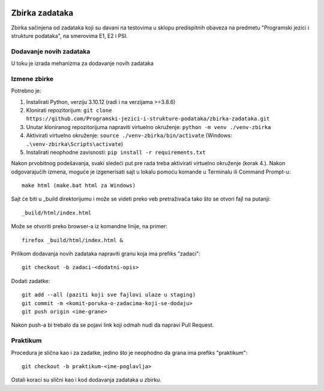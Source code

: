 |Publish to Github Pages Badge| |pages-build-deployment-badge|

Zbirka zadataka
===============

Zbirka sačinjena od zadataka koji su davani na testovima u sklopu predispitnih obaveza na predmetu "Programski jezici i strukture podataka", na smerovima E1, E2 i PSI.

Dodavanje novih zadataka
------------------------

U toku je izrada mehanizma za dodavanje novih zadataka

Izmene zbirke
-------------

Potrebno je:

1. Instalirati Python, verziju 3.10.12 (radi i na verzijama >=3.8.6)
2. Klonirati repozitorijum: ``git clone https://github.com/Programski-jezici-i-strukture-podataka/zbirka-zadataka.git``
3. Unutar kloniranog repozitorijuma napraviti virtuelno okruženje: ``python -m venv ./venv-zbirka``
4. Aktivirati virtuelno okruženje: ``source ./venv-zbirka/bin/activate`` (Windows: ``.\venv-zbirka\Scripts\activate``)
5. Instalirati neophodne zavisnosti: ``pip install -r requirements.txt``

Nakon prvobitnog podešavanja, svaki sledeći put pre rada treba aktivirati virtuelno okruženje (korak 4.).
Nakon odgovarajućih izmena, moguće je izgenerisati sajt u lokalu pomoću komande u Terminalu ili Command Prompt-u::

  make html (make.bat html za Windows)

Sajt će biti u _build direktorijumu i može se videti preko veb pretraživača tako što se otvori fajl na putanji::

  _build/html/index.html

Može se otvoriti preko browser-a iz komandne linije, na primer::

  firefox _build/html/index.html &

Prilikom dodavanja novih zadataka napraviti granu koja ima prefiks "zadaci"::

  git checkout -b zadaci-<dodatni-opis>

Dodati zadatke::

  git add --all (paziti koji sve fajlovi ulaze u staging)
  git commit -m <komit-poruka-o-zadacima-koji-se-dodaju>
  git push origin <ime-grane>

Nakon push-a bi trebalo da se pojavi link koji odmah nudi da napravi Pull Request.

Praktikum
---------

Procedura je slična kao i za zadatke, jedino što je neophodno da grana ima prefiks "praktikum"::

  git checkout -b praktikum-<ime-poglavlja>

Ostali koraci su slični kao i kod dodavanja zadataka u zbirku.

.. |Publish to GitHub Pages Badge| image:: https://github.com/Programski-jezici-i-strukture-podataka/zbirka-zadataka/actions/workflows/publish.yml/badge.svg?branch=master
   :target: https://github.com/Programski-jezici-i-strukture-podataka/zbirka-zadataka/actions/workflows/publish.yml

.. |pages-build-deployment-badge| image:: https://github.com/Programski-jezici-i-strukture-podataka/zbirka-zadataka/actions/workflows/pages/pages-build-deployment/badge.svg?branch=gh-pages
   :target: https://github.com/Programski-jezici-i-strukture-podataka/zbirka-zadataka/actions/workflows/pages/pages-build-deployment
